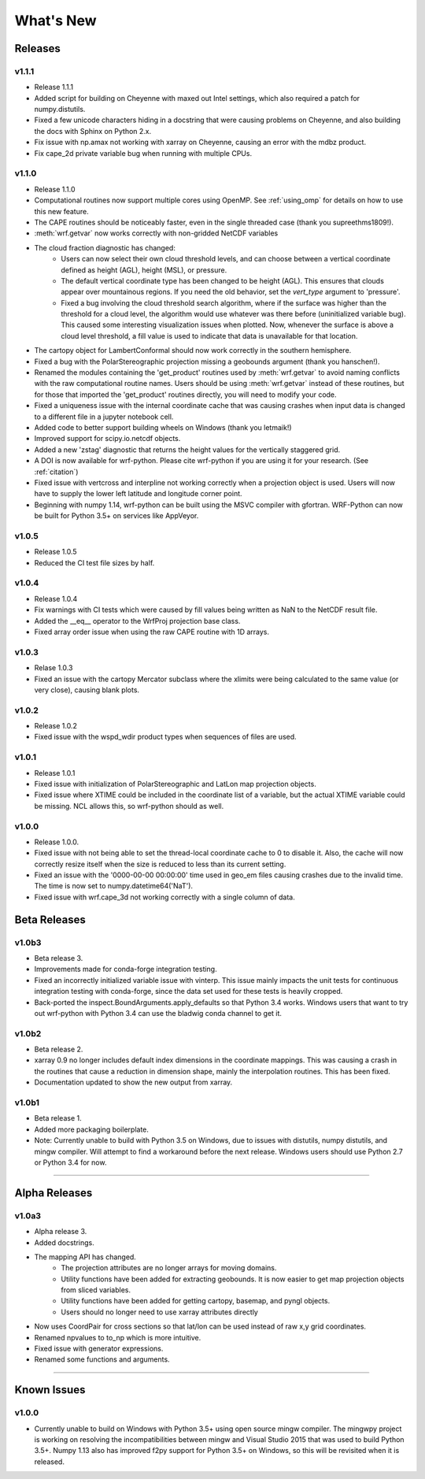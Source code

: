 What's New
===========

Releases
-------------

v1.1.1
^^^^^^^^^^^^^^

- Release 1.1.1
- Added script for building on Cheyenne with maxed out Intel settings, which 
  also required a patch for numpy.distutils.
- Fixed a few unicode characters hiding in a docstring that were causing 
  problems on Cheyenne, and also building the docs with Sphinx on Python 2.x.
- Fix issue with np.amax not working with xarray on Cheyenne, causing an error
  with the mdbz product.
- Fix cape_2d private variable bug when running with multiple CPUs.


v1.1.0
^^^^^^^^^^^^^^

- Release 1.1.0
- Computational routines now support multiple cores using OpenMP.  See 
  :ref:`using_omp` for details on how to use this new feature.
- The CAPE routines should be noticeably faster, even in the single threaded 
  case (thank you supreethms1809!).
- :meth:`wrf.getvar` now works correctly with non-gridded NetCDF variables
- The cloud fraction diagnostic has changed:
   - Users can now select their own cloud threshold levels, and can choose 
     between a vertical coordinate defined as height (AGL), height (MSL), or 
     pressure. 
   - The default vertical coordinate type has been changed to be height (AGL). 
     This ensures that clouds appear over mountainous regions. If you need 
     the old behavior, set the *vert_type* argument to 'pressure'.
   - Fixed a bug involving the cloud threshold search algorithm, where if the 
     surface was higher than the threshold for a cloud level, the algorithm
     would use whatever was there before (uninitialized variable bug). This 
     caused some interesting visualization issues when plotted.  Now, whenever 
     the surface is above a cloud level threshold, a fill value is used to 
     indicate that data is unavailable for that location.
- The cartopy object for LambertConformal should now work correctly in the 
  southern hemisphere.
- Fixed a bug with the PolarStereographic projection missing a geobounds 
  argument (thank you hanschen!).
- Renamed the modules containing the 'get_product' routines used 
  by :meth:`wrf.getvar` to avoid naming conflicts with the raw computational 
  routine names. Users should be using :meth:`wrf.getvar` instead of these 
  routines, but for those that imported the 'get_product' routines 
  directly, you will need to modify your code.
- Fixed a uniqueness issue with the internal coordinate cache that was causing
  crashes when input data is changed to a different file in a jupyter notebook 
  cell.
- Added code to better support building wheels on Windows (thank you letmaik!)
- Improved support for scipy.io.netcdf objects. 
- Added a new 'zstag' diagnostic that returns the height values for the 
  vertically staggered grid.
- A DOI is now available for wrf-python. Please cite wrf-python if you are 
  using it for your research. (See :ref:`citation`)
- Fixed issue with vertcross and interpline not working correctly when a 
  projection object is used. Users will now have to supply the lower left 
  latitude and longitude corner point.
- Beginning with numpy 1.14, wrf-python can be built using the MSVC 
  compiler with gfortran. WRF-Python can now be built for Python 3.5+ on 
  services like AppVeyor.


v1.0.5
^^^^^^^^^^^^^^

- Release 1.0.5
- Reduced the CI test file sizes by half.  


v1.0.4
^^^^^^^^^^^^^^

- Release 1.0.4
- Fix warnings with CI tests which were caused by fill values being written 
  as NaN to the NetCDF result file.
- Added the __eq__ operator to the WrfProj projection base class.
- Fixed array order issue when using the raw CAPE routine with 1D arrays.

v1.0.3
^^^^^^^^^^^^^^

- Relase 1.0.3
- Fixed an issue with the cartopy Mercator subclass where the xlimits were 
  being calculated to the same value (or very close), causing blank plots.

v1.0.2
^^^^^^^^^^^^^^

- Release 1.0.2
- Fixed issue with the wspd_wdir product types when sequences of files are 
  used.


v1.0.1
^^^^^^^^^^^^^

- Release 1.0.1
- Fixed issue with initialization of PolarStereographic and LatLon map 
  projection objects.
- Fixed issue where XTIME could be included in the coordinate list of a 
  variable, but the actual XTIME variable could be missing.  NCL allows this,
  so wrf-python should as well.
  

v1.0.0
^^^^^^^^^^^^^

- Release 1.0.0.
- Fixed issue with not being able to set the thread-local coordinate cache to 
  0 to disable it.  Also, the cache will now correctly resize itself when 
  the size is reduced to less than its current setting.
- Fixed an issue with the '0000-00-00 00:00:00' time used in geo_em files 
  causing crashes due to the invalid time.  The time is now set to 
  numpy.datetime64('NaT').
- Fixed issue with wrf.cape_3d not working correctly with a single 
  column of data.


Beta Releases
--------------

v1.0b3
^^^^^^^^^^^^^

- Beta release 3.
- Improvements made for conda-forge integration testing.
- Fixed an incorrectly initialized variable issue with vinterp.  This issue 
  mainly impacts the unit tests for continuous integration testing with 
  conda-forge, since the data set used for these tests is heavily cropped.
- Back-ported the inspect.BoundArguments.apply_defaults so that Python 3.4
  works.  Windows users that want to try out wrf-python with Python 3.4
  can use the bladwig conda channel to get it.

v1.0b2
^^^^^^^^^^^^^^

- Beta release 2.
- xarray 0.9 no longer includes default index dimensions in the coordinate 
  mappings.  This was causing a crash in the routines that cause a reduction
  in dimension shape, mainly the interpolation routines.  This has been 
  fixed.
- Documentation updated to show the new output from xarray.

v1.0b1
^^^^^^^^^^^^^

- Beta release 1.
- Added more packaging boilerplate.
- Note:  Currently unable to build with Python 3.5 on Windows, due to
  issues with distutils, numpy distutils, and mingw compiler.  Will attempt
  to find a workaround before the next release. Windows users should use 
  Python 2.7 or Python 3.4 for now.


----------------

Alpha Releases
----------------

v1.0a3
^^^^^^^^^^^^

- Alpha release 3.
- Added docstrings.
- The mapping API has changed.
    - The projection attributes are no longer arrays for moving domains.
    - Utility functions have been added for extracting geobounds.  It is now 
      easier to get map projection objects from sliced variables.
    - Utility functions have been added for getting cartopy, basemap, and pyngl
      objects.
    - Users should no longer need to use xarray attributes directly
- Now uses CoordPair for cross sections so that lat/lon can be used instead of 
  raw x,y grid coordinates.
- Renamed npvalues to to_np which is more intuitive.
- Fixed issue with generator expressions.
- Renamed some functions and arguments.


-------------

  
Known Issues
--------------

v1.0.0
^^^^^^^^

- Currently unable to build on Windows with Python 3.5+ using open source 
  mingw compiler.  The mingwpy project is working on resolving the 
  incompatibilities between mingw and Visual Studio 2015 that was used to 
  build Python 3.5+.  Numpy 1.13 also has improved f2py support for 
  Python 3.5+ on Windows, so this will be revisited when it is released.
  


